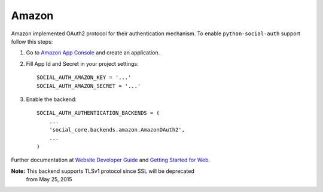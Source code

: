 Amazon
======

Amazon implemented OAuth2 protocol for their authentication mechanism. To
enable ``python-social-auth`` support follow this steps:

1. Go to `Amazon App Console`_ and create an application.

2. Fill App Id and Secret in your project settings::

    SOCIAL_AUTH_AMAZON_KEY = '...'
    SOCIAL_AUTH_AMAZON_SECRET = '...'

3. Enable the backend::

    SOCIAL_AUTH_AUTHENTICATION_BACKENDS = (
        ...
        'social_core.backends.amazon.AmazonOAuth2',
        ...
    )

Further documentation at `Website Developer Guide`_ and `Getting Started for Web`_.

**Note:** This backend supports TLSv1 protocol since SSL will be deprecated
          from May 25, 2015

.. _Amazon App Console: http://login.amazon.com/manageApps
.. _Website Developer Guide: https://images-na.ssl-images-amazon.com/images/G/01/lwa/dev/docs/website-developer-guide._TTH_.pdf
.. _Getting Started for Web: http://login.amazon.com/website
